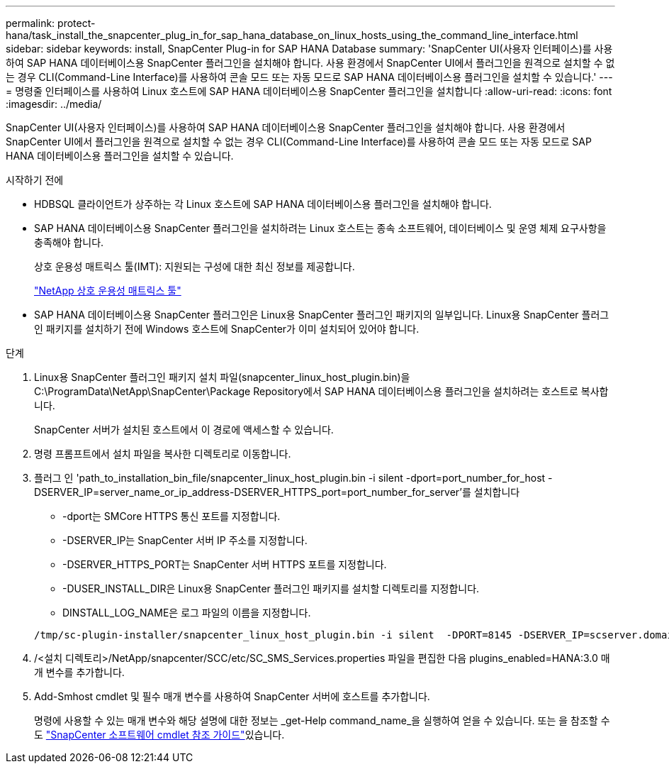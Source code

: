 ---
permalink: protect-hana/task_install_the_snapcenter_plug_in_for_sap_hana_database_on_linux_hosts_using_the_command_line_interface.html 
sidebar: sidebar 
keywords: install, SnapCenter Plug-in for SAP HANA Database 
summary: 'SnapCenter UI(사용자 인터페이스)를 사용하여 SAP HANA 데이터베이스용 SnapCenter 플러그인을 설치해야 합니다. 사용 환경에서 SnapCenter UI에서 플러그인을 원격으로 설치할 수 없는 경우 CLI(Command-Line Interface)를 사용하여 콘솔 모드 또는 자동 모드로 SAP HANA 데이터베이스용 플러그인을 설치할 수 있습니다.' 
---
= 명령줄 인터페이스를 사용하여 Linux 호스트에 SAP HANA 데이터베이스용 SnapCenter 플러그인을 설치합니다
:allow-uri-read: 
:icons: font
:imagesdir: ../media/


[role="lead"]
SnapCenter UI(사용자 인터페이스)를 사용하여 SAP HANA 데이터베이스용 SnapCenter 플러그인을 설치해야 합니다. 사용 환경에서 SnapCenter UI에서 플러그인을 원격으로 설치할 수 없는 경우 CLI(Command-Line Interface)를 사용하여 콘솔 모드 또는 자동 모드로 SAP HANA 데이터베이스용 플러그인을 설치할 수 있습니다.

.시작하기 전에
* HDBSQL 클라이언트가 상주하는 각 Linux 호스트에 SAP HANA 데이터베이스용 플러그인을 설치해야 합니다.
* SAP HANA 데이터베이스용 SnapCenter 플러그인을 설치하려는 Linux 호스트는 종속 소프트웨어, 데이터베이스 및 운영 체제 요구사항을 충족해야 합니다.
+
상호 운용성 매트릭스 툴(IMT): 지원되는 구성에 대한 최신 정보를 제공합니다.

+
https://imt.netapp.com/matrix/imt.jsp?components=117015;&solution=1259&isHWU&src=IMT["NetApp 상호 운용성 매트릭스 툴"]

* SAP HANA 데이터베이스용 SnapCenter 플러그인은 Linux용 SnapCenter 플러그인 패키지의 일부입니다. Linux용 SnapCenter 플러그인 패키지를 설치하기 전에 Windows 호스트에 SnapCenter가 이미 설치되어 있어야 합니다.


.단계
. Linux용 SnapCenter 플러그인 패키지 설치 파일(snapcenter_linux_host_plugin.bin)을 C:\ProgramData\NetApp\SnapCenter\Package Repository에서 SAP HANA 데이터베이스용 플러그인을 설치하려는 호스트로 복사합니다.
+
SnapCenter 서버가 설치된 호스트에서 이 경로에 액세스할 수 있습니다.

. 명령 프롬프트에서 설치 파일을 복사한 디렉토리로 이동합니다.
. 플러그 인 'path_to_installation_bin_file/snapcenter_linux_host_plugin.bin -i silent -dport=port_number_for_host -DSERVER_IP=server_name_or_ip_address-DSERVER_HTTPS_port=port_number_for_server'를 설치합니다
+
** -dport는 SMCore HTTPS 통신 포트를 지정합니다.
** -DSERVER_IP는 SnapCenter 서버 IP 주소를 지정합니다.
** -DSERVER_HTTPS_PORT는 SnapCenter 서버 HTTPS 포트를 지정합니다.
** -DUSER_INSTALL_DIR은 Linux용 SnapCenter 플러그인 패키지를 설치할 디렉토리를 지정합니다.
** DINSTALL_LOG_NAME은 로그 파일의 이름을 지정합니다.


+
[listing]
----
/tmp/sc-plugin-installer/snapcenter_linux_host_plugin.bin -i silent  -DPORT=8145 -DSERVER_IP=scserver.domain.com -DSERVER_HTTPS_PORT=8146 -DUSER_INSTALL_DIR=/opt -DINSTALL_LOG_NAME=SnapCenter_Linux_Host_Plugin_Install_2.log -DCHOSEN_FEATURE_LIST=CUSTOM
----
. /<설치 디렉토리>/NetApp/snapcenter/SCC/etc/SC_SMS_Services.properties 파일을 편집한 다음 plugins_enabled=HANA:3.0 매개 변수를 추가합니다.
. Add-Smhost cmdlet 및 필수 매개 변수를 사용하여 SnapCenter 서버에 호스트를 추가합니다.
+
명령에 사용할 수 있는 매개 변수와 해당 설명에 대한 정보는 _get-Help command_name_을 실행하여 얻을 수 있습니다. 또는 을 참조할 수도 https://docs.netapp.com/us-en/snapcenter-cmdlets/index.html["SnapCenter 소프트웨어 cmdlet 참조 가이드"^]있습니다.


